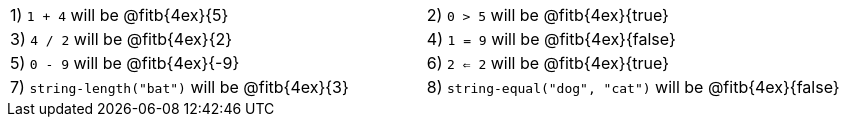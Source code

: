 [cols="1a,1a"]
|===
|1) `1 + 4` will be @fitb{4ex}{5}
|2) `0 > 5` will be @fitb{4ex}{true}
|3) `4 / 2` will be @fitb{4ex}{2}
|4) `1 = 9` will be @fitb{4ex}{false}
|5) `0 - 9` will be @fitb{4ex}{-9}
|6) `2 <= 2` will be @fitb{4ex}{true}
|7) `string-length("bat")` will be @fitb{4ex}{3}
|8) `string-equal("dog", "cat")` will be @fitb{4ex}{false}
|===
